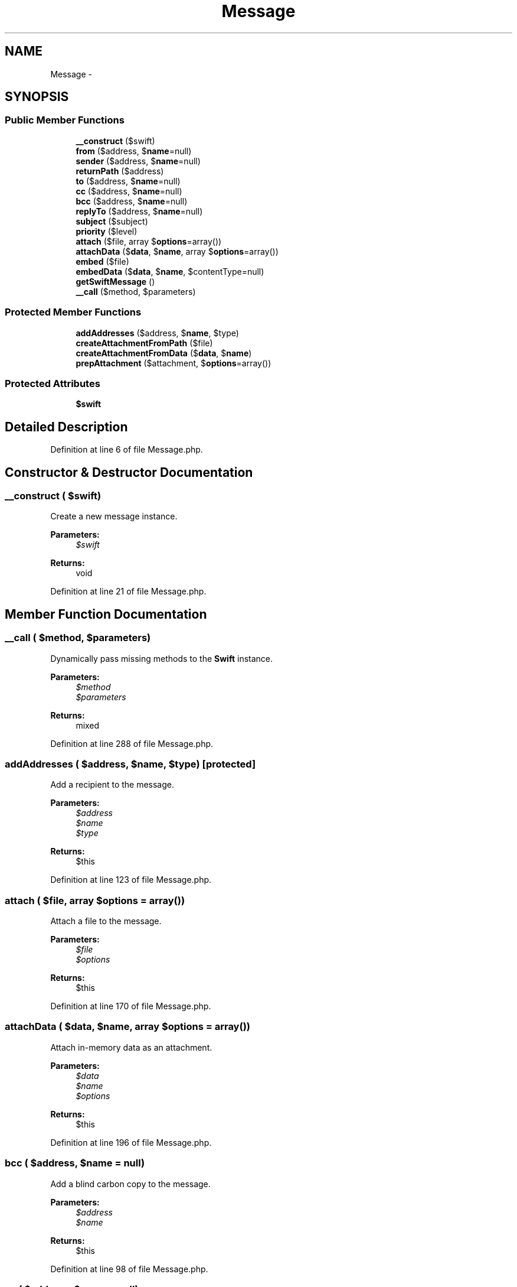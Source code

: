 .TH "Message" 3 "Tue Apr 14 2015" "Version 1.0" "VirtualSCADA" \" -*- nroff -*-
.ad l
.nh
.SH NAME
Message \- 
.SH SYNOPSIS
.br
.PP
.SS "Public Member Functions"

.in +1c
.ti -1c
.RI "\fB__construct\fP ($swift)"
.br
.ti -1c
.RI "\fBfrom\fP ($address, $\fBname\fP=null)"
.br
.ti -1c
.RI "\fBsender\fP ($address, $\fBname\fP=null)"
.br
.ti -1c
.RI "\fBreturnPath\fP ($address)"
.br
.ti -1c
.RI "\fBto\fP ($address, $\fBname\fP=null)"
.br
.ti -1c
.RI "\fBcc\fP ($address, $\fBname\fP=null)"
.br
.ti -1c
.RI "\fBbcc\fP ($address, $\fBname\fP=null)"
.br
.ti -1c
.RI "\fBreplyTo\fP ($address, $\fBname\fP=null)"
.br
.ti -1c
.RI "\fBsubject\fP ($subject)"
.br
.ti -1c
.RI "\fBpriority\fP ($level)"
.br
.ti -1c
.RI "\fBattach\fP ($file, array $\fBoptions\fP=array())"
.br
.ti -1c
.RI "\fBattachData\fP ($\fBdata\fP, $\fBname\fP, array $\fBoptions\fP=array())"
.br
.ti -1c
.RI "\fBembed\fP ($file)"
.br
.ti -1c
.RI "\fBembedData\fP ($\fBdata\fP, $\fBname\fP, $contentType=null)"
.br
.ti -1c
.RI "\fBgetSwiftMessage\fP ()"
.br
.ti -1c
.RI "\fB__call\fP ($method, $parameters)"
.br
.in -1c
.SS "Protected Member Functions"

.in +1c
.ti -1c
.RI "\fBaddAddresses\fP ($address, $\fBname\fP, $type)"
.br
.ti -1c
.RI "\fBcreateAttachmentFromPath\fP ($file)"
.br
.ti -1c
.RI "\fBcreateAttachmentFromData\fP ($\fBdata\fP, $\fBname\fP)"
.br
.ti -1c
.RI "\fBprepAttachment\fP ($attachment, $\fBoptions\fP=array())"
.br
.in -1c
.SS "Protected Attributes"

.in +1c
.ti -1c
.RI "\fB$swift\fP"
.br
.in -1c
.SH "Detailed Description"
.PP 
Definition at line 6 of file Message\&.php\&.
.SH "Constructor & Destructor Documentation"
.PP 
.SS "__construct ( $swift)"
Create a new message instance\&.
.PP
\fBParameters:\fP
.RS 4
\fI$swift\fP 
.RE
.PP
\fBReturns:\fP
.RS 4
void 
.RE
.PP

.PP
Definition at line 21 of file Message\&.php\&.
.SH "Member Function Documentation"
.PP 
.SS "__call ( $method,  $parameters)"
Dynamically pass missing methods to the \fBSwift\fP instance\&.
.PP
\fBParameters:\fP
.RS 4
\fI$method\fP 
.br
\fI$parameters\fP 
.RE
.PP
\fBReturns:\fP
.RS 4
mixed 
.RE
.PP

.PP
Definition at line 288 of file Message\&.php\&.
.SS "addAddresses ( $address,  $name,  $type)\fC [protected]\fP"
Add a recipient to the message\&.
.PP
\fBParameters:\fP
.RS 4
\fI$address\fP 
.br
\fI$name\fP 
.br
\fI$type\fP 
.RE
.PP
\fBReturns:\fP
.RS 4
$this 
.RE
.PP

.PP
Definition at line 123 of file Message\&.php\&.
.SS "attach ( $file, array $options = \fCarray()\fP)"
Attach a file to the message\&.
.PP
\fBParameters:\fP
.RS 4
\fI$file\fP 
.br
\fI$options\fP 
.RE
.PP
\fBReturns:\fP
.RS 4
$this 
.RE
.PP

.PP
Definition at line 170 of file Message\&.php\&.
.SS "attachData ( $data,  $name, array $options = \fCarray()\fP)"
Attach in-memory data as an attachment\&.
.PP
\fBParameters:\fP
.RS 4
\fI$data\fP 
.br
\fI$name\fP 
.br
\fI$options\fP 
.RE
.PP
\fBReturns:\fP
.RS 4
$this 
.RE
.PP

.PP
Definition at line 196 of file Message\&.php\&.
.SS "bcc ( $address,  $name = \fCnull\fP)"
Add a blind carbon copy to the message\&.
.PP
\fBParameters:\fP
.RS 4
\fI$address\fP 
.br
\fI$name\fP 
.RE
.PP
\fBReturns:\fP
.RS 4
$this 
.RE
.PP

.PP
Definition at line 98 of file Message\&.php\&.
.SS "cc ( $address,  $name = \fCnull\fP)"
Add a carbon copy to the message\&.
.PP
\fBParameters:\fP
.RS 4
\fI$address\fP 
.br
\fI$name\fP 
.RE
.PP
\fBReturns:\fP
.RS 4
$this 
.RE
.PP

.PP
Definition at line 86 of file Message\&.php\&.
.SS "createAttachmentFromData ( $data,  $name)\fC [protected]\fP"
Create a \fBSwift\fP Attachment instance from data\&.
.PP
\fBParameters:\fP
.RS 4
\fI$data\fP 
.br
\fI$name\fP 
.RE
.PP
\fBReturns:\fP
.RS 4
.RE
.PP

.PP
Definition at line 210 of file Message\&.php\&.
.SS "createAttachmentFromPath ( $file)\fC [protected]\fP"
Create a \fBSwift\fP Attachment instance\&.
.PP
\fBParameters:\fP
.RS 4
\fI$file\fP 
.RE
.PP
\fBReturns:\fP
.RS 4
.RE
.PP

.PP
Definition at line 183 of file Message\&.php\&.
.SS "embed ( $file)"
Embed a file in the message and get the CID\&.
.PP
\fBParameters:\fP
.RS 4
\fI$file\fP 
.RE
.PP
\fBReturns:\fP
.RS 4
string 
.RE
.PP

.PP
Definition at line 221 of file Message\&.php\&.
.SS "embedData ( $data,  $name,  $contentType = \fCnull\fP)"
Embed in-memory data in the message and get the CID\&.
.PP
\fBParameters:\fP
.RS 4
\fI$data\fP 
.br
\fI$name\fP 
.br
\fI$contentType\fP 
.RE
.PP
\fBReturns:\fP
.RS 4
string 
.RE
.PP

.PP
Definition at line 234 of file Message\&.php\&.
.SS "from ( $address,  $name = \fCnull\fP)"
Add a 'from' address to the message\&.
.PP
\fBParameters:\fP
.RS 4
\fI$address\fP 
.br
\fI$name\fP 
.RE
.PP
\fBReturns:\fP
.RS 4
$this 
.RE
.PP

.PP
Definition at line 33 of file Message\&.php\&.
.SS "getSwiftMessage ()"
Get the underlying \fBSwift\fP \fBMessage\fP instance\&.
.PP
\fBReturns:\fP
.RS 4
.RE
.PP

.PP
Definition at line 276 of file Message\&.php\&.
.SS "prepAttachment ( $attachment,  $options = \fCarray()\fP)\fC [protected]\fP"
Prepare and attach the given attachment\&.
.PP
\fBParameters:\fP
.RS 4
\fI$attachment\fP 
.br
\fI$options\fP 
.RE
.PP
\fBReturns:\fP
.RS 4
$this 
.RE
.PP

.PP
Definition at line 248 of file Message\&.php\&.
.SS "priority ( $level)"
Set the message priority level\&.
.PP
\fBParameters:\fP
.RS 4
\fI$level\fP 
.RE
.PP
\fBReturns:\fP
.RS 4
$this 
.RE
.PP

.PP
Definition at line 156 of file Message\&.php\&.
.SS "replyTo ( $address,  $name = \fCnull\fP)"
Add a reply to address to the message\&.
.PP
\fBParameters:\fP
.RS 4
\fI$address\fP 
.br
\fI$name\fP 
.RE
.PP
\fBReturns:\fP
.RS 4
$this 
.RE
.PP

.PP
Definition at line 110 of file Message\&.php\&.
.SS "returnPath ( $address)"
Set the 'return path' of the message\&.
.PP
\fBParameters:\fP
.RS 4
\fI$address\fP 
.RE
.PP
\fBReturns:\fP
.RS 4
$this 
.RE
.PP

.PP
Definition at line 60 of file Message\&.php\&.
.SS "sender ( $address,  $name = \fCnull\fP)"
Set the 'sender' of the message\&.
.PP
\fBParameters:\fP
.RS 4
\fI$address\fP 
.br
\fI$name\fP 
.RE
.PP
\fBReturns:\fP
.RS 4
$this 
.RE
.PP

.PP
Definition at line 47 of file Message\&.php\&.
.SS "subject ( $subject)"
Set the subject of the message\&.
.PP
\fBParameters:\fP
.RS 4
\fI$subject\fP 
.RE
.PP
\fBReturns:\fP
.RS 4
$this 
.RE
.PP

.PP
Definition at line 143 of file Message\&.php\&.
.SS "to ( $address,  $name = \fCnull\fP)"
Add a recipient to the message\&.
.PP
\fBParameters:\fP
.RS 4
\fI$address\fP 
.br
\fI$name\fP 
.RE
.PP
\fBReturns:\fP
.RS 4
$this 
.RE
.PP

.PP
Definition at line 74 of file Message\&.php\&.
.SH "Field Documentation"
.PP 
.SS "$swift\fC [protected]\fP"

.PP
Definition at line 13 of file Message\&.php\&.

.SH "Author"
.PP 
Generated automatically by Doxygen for VirtualSCADA from the source code\&.
